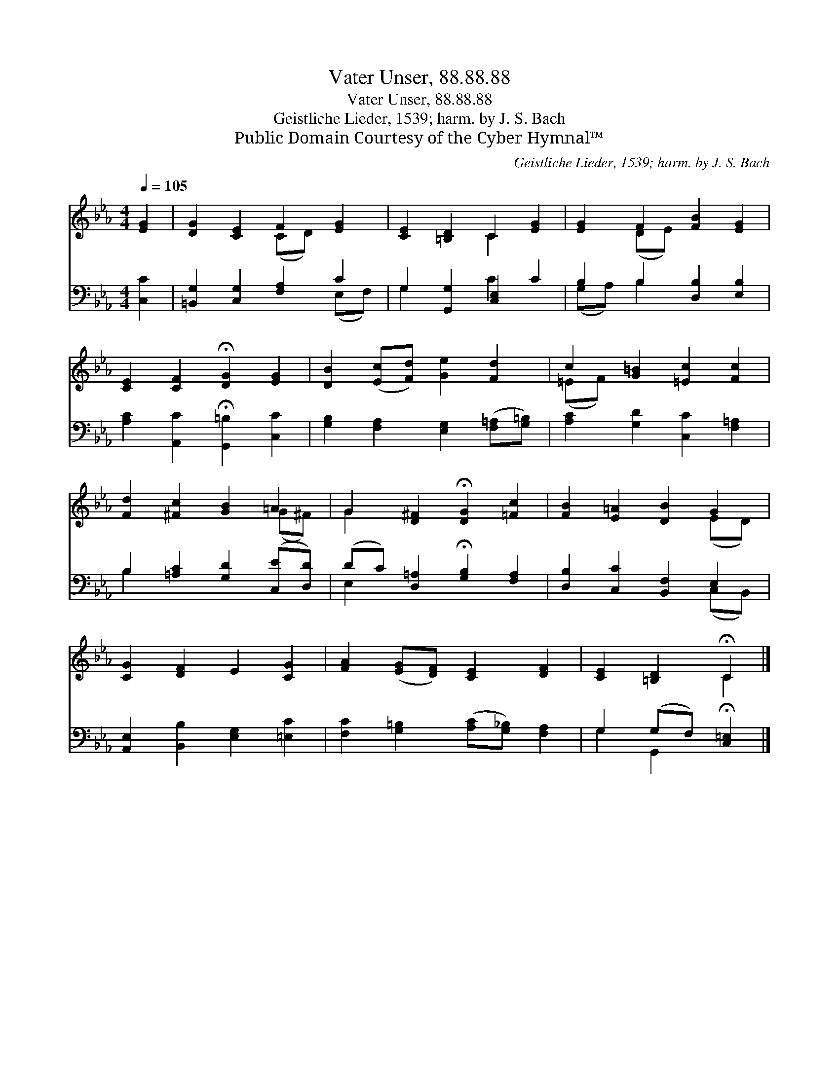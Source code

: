 X:1
T:Vater Unser, 88.88.88
T:Vater Unser, 88.88.88
T:Geistliche Lieder, 1539; harm. by J. S. Bach
T:Public Domain Courtesy of the Cyber Hymnal™
C:Geistliche Lieder, 1539; harm. by J. S. Bach
Z:Public Domain
Z:Courtesy of the Cyber Hymnal™
%%score ( 1 2 ) ( 3 4 )
L:1/8
Q:1/4=105
M:4/4
K:Eb
V:1 treble 
V:2 treble 
V:3 bass 
V:4 bass 
V:1
 [EG]2 | [DG]2 [CE]2 F2 [EG]2 | [CE]2 [=B,D]2 C2 [EG]2 | [EG]2 F2 [FB]2 [EG]2 | %4
 [CE]2 [CF]2 !fermata![DG]2 [EG]2 | [DB]2 ([Ec][Fd]) [Ge]2 [Fd]2 | c2 [G=B]2 [=Ec]2 [Fc]2 | %7
 [Fd]2 [^Fc]2 [GB]2 =A2 | G2 [D^F]2 !fermata![DG]2 [=Fc]2 | [FB]2 [E=A]2 [DB]2 G2 | %10
 [CG]2 [DF]2 E2 [CG]2 | [FA]2 ([EG][DF]) [CE]2 [DF]2 | [CE]2 [=B,D]2 !fermata!C2 |] %13
V:2
 x2 | x4 (CD) x2 | x4 C2 x2 | x2 (DE) x4 | x8 | x8 | (=EF) x6 | x6 (G^F) | G2 x6 | x6 (ED) | x8 | %11
 x8 | x4 C2 |] %13
V:3
 [C,C]2 | [=B,,G,]2 [C,G,]2 [F,A,]2 C2 | G,2 [G,,G,]2 [C,E,]2 C2 | B,2 B,2 [D,B,]2 [E,B,]2 | %4
 [A,C]2 [A,,C]2 !fermata![G,,=B,]2 [C,C]2 | [G,B,]2 [F,A,]2 [E,G,]2 ([F,=A,][G,=B,]) | %6
 [A,C]2 [G,D]2 [C,C]2 [F,=A,]2 | B,2 [=A,C]2 [G,D]2 ([C,E][D,D]) | %8
 (DC) [D,=A,]2 !fermata![G,B,]2 [F,A,]2 | [D,B,]2 [C,C]2 [B,,F,]2 E,2 | %10
 [A,,E,]2 [B,,B,]2 [E,G,]2 [=E,C]2 | [F,C]2 [G,=B,]2 ([A,C][G,_B,]) [F,A,]2 | %12
 G,2 (G,F,) !fermata![C,=E,]2 |] %13
V:4
 x2 | x6 (E,F,) | G,2 x2 C2 x2 | (G,A,) B,2 x4 | x8 | x8 | x8 | B,2 x6 | E,2 x6 | x6 (C,B,,) | x8 | %11
 x8 | G,2 G,,2 x2 |] %13

